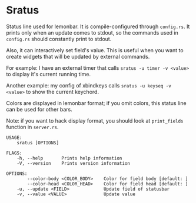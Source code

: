 * Sratus
  Status line used for lemonbar. It is compile-configured through =config.rs=.  It prints
  only when an update comes to stdout, so the commands used in =config.rs= should
  constantly print to stdout.

  Also, it can interactively set field's value.  This is useful when you want to create
  widgets that will be updated by external commands.

  For example: I have an external timer that calls ~sratus -u timer -v <value>~ to display
  it's current running time.

  Another example: my config of xbindkeys calls ~sratus -u keyseq -v <value>~ to show the
  current keychord.

  Colors are displayed in lemonbar format; if you omit colors, this status line can be
  used for other bars.

  Note: if you want to hack display format, you should look at ~print_fields~ function in
  =server.rs=.

  #+BEGIN_SRC text
    USAGE:
        sratus [OPTIONS]

    FLAGS:
        -h, --help       Prints help information
        -V, --version    Prints version information

    OPTIONS:
            --color-body <COLOR_BODY>    Color for field body [default: ]
            --color-head <COLOR_HEAD>    Color for field head [default: ]
        -u, --update <FIELD>             Update field of statusbar
        -v, --value <VALUE>              Update value
  #+END_SRC
